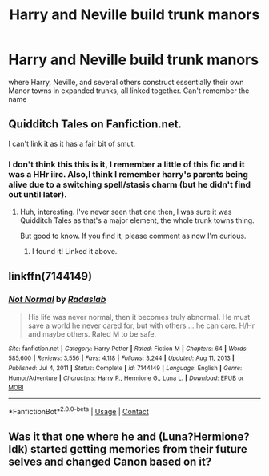 #+TITLE: Harry and Neville build trunk manors

* Harry and Neville build trunk manors
:PROPERTIES:
:Author: gamerfury
:Score: 9
:DateUnix: 1611953102.0
:DateShort: 2021-Jan-30
:FlairText: What's That Fic?
:END:
where Harry, Neville, and several others construct essentially their own Manor towns in expanded trunks, all linked together. Can't remember the name


** Quidditch Tales on Fanfiction.net.

I can't link it as it has a fair bit of smut.
:PROPERTIES:
:Author: Cyfric_G
:Score: 3
:DateUnix: 1611953229.0
:DateShort: 2021-Jan-30
:END:

*** I don't think this this is it, I remember a little of this fic and it was a HHr iirc. Also,I think I remember harry's parents being alive due to a switching spell/stasis charm (but he didn't find out until later).
:PROPERTIES:
:Author: dayfvid
:Score: 1
:DateUnix: 1611955782.0
:DateShort: 2021-Jan-30
:END:

**** Huh, interesting. I've never seen that one then, I was sure it was Quidditch Tales as that's a major element, the whole trunk towns thing.

But good to know. If you find it, please comment as now I'm curious.
:PROPERTIES:
:Author: Cyfric_G
:Score: 1
:DateUnix: 1611956375.0
:DateShort: 2021-Jan-30
:END:

***** I found it! Linked it above.
:PROPERTIES:
:Author: dayfvid
:Score: 1
:DateUnix: 1611956482.0
:DateShort: 2021-Jan-30
:END:


** linkffn(7144149)
:PROPERTIES:
:Author: dayfvid
:Score: 2
:DateUnix: 1611956029.0
:DateShort: 2021-Jan-30
:END:

*** [[https://www.fanfiction.net/s/7144149/1/][*/Not Normal/*]] by [[https://www.fanfiction.net/u/1806836/Radaslab][/Radaslab/]]

#+begin_quote
  His life was never normal, then it becomes truly abnormal. He must save a world he never cared for, but with others ... he can care. H/Hr and maybe others. Rated M to be safe.
#+end_quote

^{/Site/:} ^{fanfiction.net} ^{*|*} ^{/Category/:} ^{Harry} ^{Potter} ^{*|*} ^{/Rated/:} ^{Fiction} ^{M} ^{*|*} ^{/Chapters/:} ^{64} ^{*|*} ^{/Words/:} ^{585,600} ^{*|*} ^{/Reviews/:} ^{3,556} ^{*|*} ^{/Favs/:} ^{4,118} ^{*|*} ^{/Follows/:} ^{3,244} ^{*|*} ^{/Updated/:} ^{Aug} ^{11,} ^{2013} ^{*|*} ^{/Published/:} ^{Jul} ^{4,} ^{2011} ^{*|*} ^{/Status/:} ^{Complete} ^{*|*} ^{/id/:} ^{7144149} ^{*|*} ^{/Language/:} ^{English} ^{*|*} ^{/Genre/:} ^{Humor/Adventure} ^{*|*} ^{/Characters/:} ^{Harry} ^{P.,} ^{Hermione} ^{G.,} ^{Luna} ^{L.} ^{*|*} ^{/Download/:} ^{[[http://www.ff2ebook.com/old/ffn-bot/index.php?id=7144149&source=ff&filetype=epub][EPUB]]} ^{or} ^{[[http://www.ff2ebook.com/old/ffn-bot/index.php?id=7144149&source=ff&filetype=mobi][MOBI]]}

--------------

*FanfictionBot*^{2.0.0-beta} | [[https://github.com/FanfictionBot/reddit-ffn-bot/wiki/Usage][Usage]] | [[https://www.reddit.com/message/compose?to=tusing][Contact]]
:PROPERTIES:
:Author: FanfictionBot
:Score: 1
:DateUnix: 1611956051.0
:DateShort: 2021-Jan-30
:END:


** Was it that one where he and (Luna?Hermione? Idk) started getting memories from their future selves and changed Canon based on it?
:PROPERTIES:
:Author: cassipaul
:Score: 2
:DateUnix: 1611957118.0
:DateShort: 2021-Jan-30
:END:
